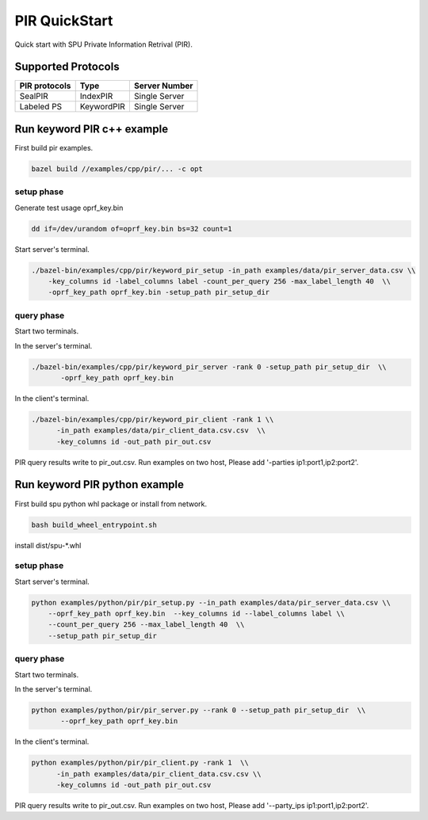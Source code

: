 PIR QuickStart
===============

Quick start with SPU Private Information Retrival (PIR).

Supported Protocols
-------------------

+---------------+--------------+---------------+
| PIR protocols | Type         | Server Number |
+===============+==============+===============+
| SealPIR       | IndexPIR     | Single Server |
+---------------+--------------+---------------+
| Labeled PS    |KeywordPIR    | Single Server |
+---------------+--------------+---------------+


Run keyword PIR c++ example
---------------------------

First build pir examples.

.. code-block:: bash

  bazel build //examples/cpp/pir/... -c opt

setup phase
>>>>>>>>>>>

Generate test usage oprf_key.bin

.. code-block:: bash

    dd if=/dev/urandom of=oprf_key.bin bs=32 count=1

Start server's terminal.

.. code-block:: bash

  ./bazel-bin/examples/cpp/pir/keyword_pir_setup -in_path examples/data/pir_server_data.csv \\
      -key_columns id -label_columns label -count_per_query 256 -max_label_length 40  \\
      -oprf_key_path oprf_key.bin -setup_path pir_setup_dir 

query phase
>>>>>>>>>>>

Start two terminals.

In the server's terminal.

.. code-block:: bash

  ./bazel-bin/examples/cpp/pir/keyword_pir_server -rank 0 -setup_path pir_setup_dir  \\
         -oprf_key_path oprf_key.bin
         

In the client's terminal.

.. code-block:: bash

  ./bazel-bin/examples/cpp/pir/keyword_pir_client -rank 1 \\
        -in_path examples/data/pir_client_data.csv.csv  \\
        -key_columns id -out_path pir_out.csv  

PIR query results write to pir_out.csv.
Run examples on two host, Please add '-parties ip1:port1,ip2:port2'.

Run keyword PIR python example
------------------------------

First build spu python whl package or install from network.

.. code-block:: bash

  bash build_wheel_entrypoint.sh

install dist/spu-*.whl 

setup phase
>>>>>>>>>>>

Start server's terminal.


.. code-block:: bash

  python examples/python/pir/pir_setup.py --in_path examples/data/pir_server_data.csv \\
      --oprf_key_path oprf_key.bin  --key_columns id --label_columns label \\
      --count_per_query 256 --max_label_length 40  \\
      --setup_path pir_setup_dir 

query phase
>>>>>>>>>>>

Start two terminals.

In the server's terminal.

.. code-block:: bash

  python examples/python/pir/pir_server.py --rank 0 --setup_path pir_setup_dir  \\
         --oprf_key_path oprf_key.bin 

In the client's terminal.

.. code-block:: bash

  python examples/python/pir/pir_client.py -rank 1  \\
        -in_path examples/data/pir_client_data.csv.csv \\
        -key_columns id -out_path pir_out.csv  

PIR query results write to pir_out.csv.
Run examples on two host, Please add '--party_ips ip1:port1,ip2:port2'.
